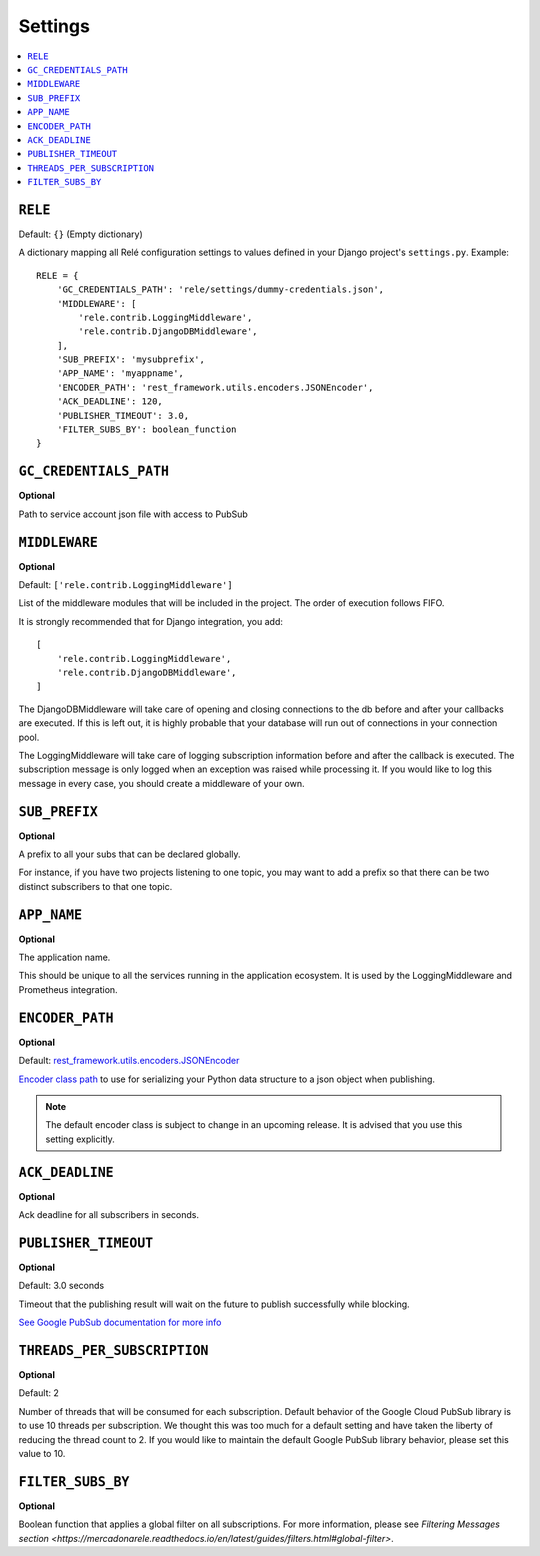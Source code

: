 .. _settings:

========
Settings
========

.. contents::
    :local:
    :depth: 1


``RELE``
--------

Default: ``{}`` (Empty dictionary)

A dictionary mapping all Relé configuration settings to values defined
in your Django project's ``settings.py``.
Example::

    RELE = {
        'GC_CREDENTIALS_PATH': 'rele/settings/dummy-credentials.json',
        'MIDDLEWARE': [
            'rele.contrib.LoggingMiddleware',
            'rele.contrib.DjangoDBMiddleware',
        ],
        'SUB_PREFIX': 'mysubprefix',
        'APP_NAME': 'myappname',
        'ENCODER_PATH': 'rest_framework.utils.encoders.JSONEncoder',
        'ACK_DEADLINE': 120,
        'PUBLISHER_TIMEOUT': 3.0,
        'FILTER_SUBS_BY': boolean_function
    }


``GC_CREDENTIALS_PATH``
-----------------------

**Optional**

Path to service account json file with access to PubSub


.. _settings_project_id:

``MIDDLEWARE``
------------------

**Optional**

Default: ``['rele.contrib.LoggingMiddleware']``

List of the middleware modules that will be included in the project. The order
of execution follows FIFO.

It is strongly recommended that for Django integration, you add::

    [
        'rele.contrib.LoggingMiddleware',
        'rele.contrib.DjangoDBMiddleware',
    ]

The DjangoDBMiddleware will take care of opening and closing connections to the db before
and after your callbacks are executed. If this is left out, it is highly probable that
your database will run out of connections in your connection pool.

The LoggingMiddleware will take care of logging subscription information before and after the callback is executed.
The subscription message is only logged when an exception was raised while processing it.
If you would like to log this message in every case, you should create a middleware of your own.


``SUB_PREFIX``
------------------

**Optional**

A prefix to all your subs that can be declared globally.

For instance, if you have two projects listening to one topic, you may want to add a
prefix so that there can be two distinct subscribers to that one topic.


``APP_NAME``
------------------

**Optional**

The application name.

This should be unique to all the services running in the application ecosystem. It is used by
the LoggingMiddleware and Prometheus integration.

.. _settings_encoder_path:

``ENCODER_PATH``
------------------

**Optional**

Default: `rest_framework.utils.encoders.JSONEncoder <https://github.com/encode/django-rest-framework/blob/master/rest_framework/utils/encoders.py#L17>`_

`Encoder class path <https://docs.python.org/3/library/json.html#json.JSONEncoder>`_ to use for
serializing your Python data structure to a json object when publishing.

.. note:: The default encoder class is subject to change in an upcoming release.
    It is advised that you use this setting explicitly.

``ACK_DEADLINE``
------------------

**Optional**

Ack deadline for all subscribers in seconds.

.. seealso:: The `Google Pub/Sub documentation <https://cloud.google.com/pubsub/docs/subscriber>`_
    which states that *The subscriber has a configurable, limited amount of time --
    known as the ackDeadline -- to acknowledge the outstanding message. Once the deadline
    passes, the message is no longer considered outstanding, and Cloud Pub/Sub will attempt
    to redeliver the message.*

.. _settings_publisher_timeout:

``PUBLISHER_TIMEOUT``
---------------------

**Optional**

Default: 3.0 seconds

Timeout that the publishing result will wait on the future to publish successfully while blocking.

`See Google PubSub documentation for more info
<https://googleapis.dev/python/pubsub/1.1.0/publisher/api/futures.html?highlight=result#google.cloud.pubsub_v1.publisher.futures.Future.result>`_

``THREADS_PER_SUBSCRIPTION``
----------------------------

**Optional**

Default: 2

Number of threads that will be consumed for each subscription.
Default behavior of the Google Cloud PubSub library is to use 10 threads per subscription.
We thought this was too much for a default setting and have taken the liberty of
reducing the thread count to 2. If you would like to maintain the default Google PubSub
library behavior, please set this value to 10.

``FILTER_SUBS_BY``
----------------------------

**Optional**

Boolean function that applies a global filter on all subscriptions.
For more information, please see `Filtering Messages section <https://mercadonarele.readthedocs.io/en/latest/guides/filters.html#global-filter>`.
